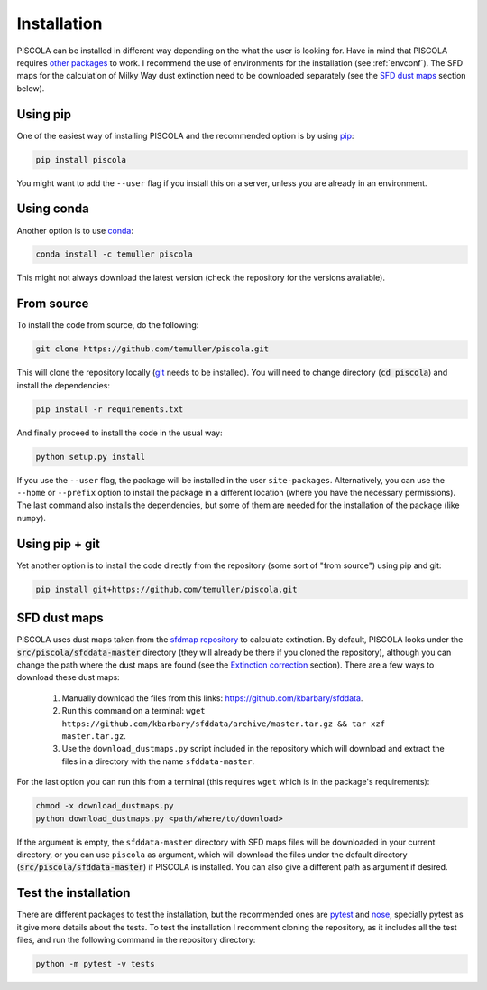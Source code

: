 
.. _installation:

Installation
========================

PISCOLA can be installed in different way depending on the what the user is looking for. Have in mind that PISCOLA requires `other packages <https://github.com/temuller/piscola/blob/master/requirements.txt>`_ to work. I recommend the use of environments for the installation (see :ref:`envconf`). The SFD maps for the calculation of Milky Way dust extinction need to be downloaded separately (see the `SFD dust maps`_ section below).

Using pip
########################

One of the easiest way of installing PISCOLA and the recommended option is by using `pip <https://pip.pypa.io/en/stable/>`_:

.. code::

	pip install piscola

You might want to add the ``--user`` flag if you install this on a server, unless you are already in an environment.

Using conda
########################

Another option is to use `conda <https://docs.conda.io/en/latest/>`_:

.. code::

	conda install -c temuller piscola

This might not always download the latest version (check the repository for the versions available).

From source
########################

To install the code from source, do the following:

.. code::

	git clone https://github.com/temuller/piscola.git

This will clone the repository locally (`git <https://git-scm.com/>`_ needs to be installed). You will need to change directory (:code:`cd piscola`) and install the dependencies:

.. code::

	pip install -r requirements.txt

And finally proceed to install the code in the usual way:

.. code::

	python setup.py install

If you use the ``--user`` flag, the package will be installed in the user ``site-packages``. Alternatively, you can use the ``--home`` or ``--prefix`` option to install the package in a different location (where you have the necessary permissions). The last command also installs the dependencies, but some of them are needed for the installation of the package (like ``numpy``).

Using pip + git
########################

Yet another option is to install the code directly from the repository (some sort of "from source") using pip and git:

.. code::

	pip install git+https://github.com/temuller/piscola.git

.. _SFD dust maps:

SFD dust maps
########################

PISCOLA uses dust maps taken from the `sfdmap repository <https://github.com/kbarbary/sfdmap>`_ to calculate extinction. By default, PISCOLA looks under the :code:`src/piscola/sfddata-master` directory (they will already be there if you cloned the repository), although you can change the path where the dust maps are found (see the `Extinction correction <extinction_correction>`_ section). There are a few ways to download these dust maps:

	1. Manually download the files from this links: `https://github.com/kbarbary/sfddata <https://github.com/kbarbary/sfddata/>`_.

	2. Run this command on a terminal: ``wget https://github.com/kbarbary/sfddata/archive/master.tar.gz && tar xzf master.tar.gz``.

	3. Use the ``download_dustmaps.py`` script included in the repository which will download and extract the files in a directory with the name ``sfddata-master``.

For the last option you can run this from a terminal (this requires ``wget`` which is in the package's requirements):

.. code::

	chmod -x download_dustmaps.py
	python download_dustmaps.py <path/where/to/download>

If the argument is empty, the ``sfddata-master`` directory with SFD maps files will be downloaded in your current directory, or you can use ``piscola`` as argument, which will download the files under the default directory (:code:`src/piscola/sfddata-master`) if PISCOLA is installed. You can also give a different path as argument if desired.


Test the installation
########################

There are different packages to test the installation, but the recommended ones are `pytest <https://docs.pytest.org/en/stable/>`_ and `nose <https://nose.readthedocs.io/en/latest/>`_, specially pytest as it give more details about the tests. To test the installation I recomment cloning the repository, as it includes all the test files, and run the following command in the repository directory:

.. code::

	python -m pytest -v tests

